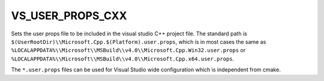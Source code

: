 VS_USER_PROPS_CXX
-----------------

Sets the user props file to be included in the visual studio
C++ project file. The standard path is
``$(UserRootDir)\\Microsoft.Cpp.$(Platform).user.props``, which is
in most cases the same as
``%LOCALAPPDATA%\\Microsoft\\MSBuild\\v4.0\\Microsoft.Cpp.Win32.user.props``
or ``%LOCALAPPDATA%\\Microsoft\\MSBuild\\v4.0\\Microsoft.Cpp.x64.user.props``.

The ``*.user.props`` files can be used for Visual Studio wide
configuration which is independent from cmake.
